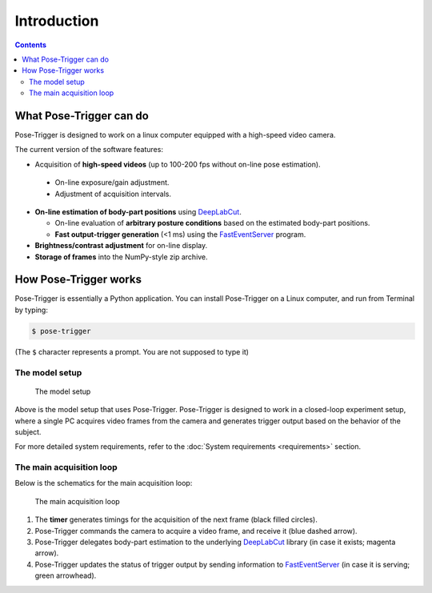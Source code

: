Introduction
============

.. contents:: Contents
   :local:
   :depth: 3

What Pose-Trigger can do
-------------------------

Pose-Trigger is designed to work on a linux computer equipped with a high-speed video camera.

The current version of the software features:

*  Acquisition of **high-speed videos** (up to 100-200 fps without on-line pose estimation).

  * On-line exposure/gain adjustment.
  * Adjustment of acquisition intervals.

* **On-line estimation of body-part positions** using `DeepLabCut`_.

  * On-line evaluation of **arbitrary posture conditions** based on the estimated body-part positions.
  * **Fast output-trigger generation** (<1 ms) using the `FastEventServer`_ program.

* **Brightness/contrast adjustment** for on-line display.
* **Storage of frames** into the NumPy-style zip archive.

How Pose-Trigger works
-----------------------

Pose-Trigger is essentially a Python application.
You can install Pose-Trigger on a Linux computer, and run from Terminal by typing:

.. code-block:: Bash

    $ pose-trigger

(The ``$`` character represents a prompt. You are not supposed to type it)

The model setup
^^^^^^^^^^^^^^^^

.. figure:: ../../resources/model-setup.png
    :scale: 40%

    The model setup

Above is the model setup that uses Pose-Trigger.
Pose-Trigger is designed to work in a closed-loop experiment setup,
where a single PC acquires video frames from the camera and
generates trigger output based on the behavior of the subject.

For more detailed system requirements, refer to the :doc:`System requirements <requirements>` section.


The main acquisition loop
^^^^^^^^^^^^^^^^^^^^^^^^^^

Below is the schematics for the main acquisition loop:

.. figure:: ../../resources/main-process.png
    :scale: 50%

    The main acquisition loop

1. The **timer** generates timings for the acquisition of the next frame (black filled circles).
2. Pose-Trigger commands the camera to acquire a video frame, and receive it (blue dashed arrow).
3. Pose-Trigger delegates body-part estimation to the underlying `DeepLabCut`_ library (in case it exists; magenta arrow).
4. Pose-Trigger updates the status of trigger output by sending information to `FastEventServer`_ (in case it is serving; green arrowhead).

.. _DeepLabCut: http://www.mousemotorlab.org/deeplabcut
.. _FastEventServer: https://doi.org/10.5281/zenodo.3843623

